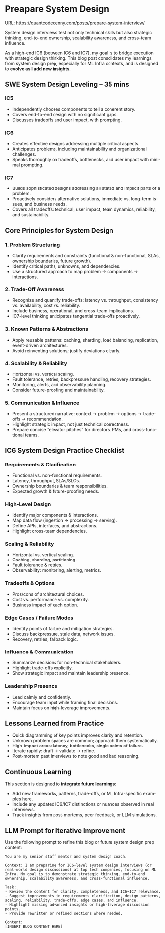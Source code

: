 #+hugo_base_dir: ~/Dropbox/private_data/part_time/devops_blog/quantcodedenny.com
#+language: en
#+AUTHOR: dennyzhang
#+HUGO_TAGS: engineering interview
#+TAGS: Important(i) noexport(n)
#+SEQ_TODO: TODO HALF ASSIGN | DONE CANCELED BYPASS DELEGATE DEFERRED
* Preapare System Design
:PROPERTIES:
:EXPORT_FILE_NAME: prepare-system-interview
:EXPORT_DATE: 2025-10-03
:END:
URL: https://quantcodedenny.com/posts/prepare-system-interview/

System design interviews test not only technical skills but also strategic thinking, end-to-end ownership, scalability awareness, and cross-team influence.

As a high-end IC6 (between IC6 and IC7), my goal is to bridge execution with strategic design thinking. This blog post consolidates my learnings from system design prep, especially for ML Infra contexts, and is designed to **evolve as I add new insights**.
** SWE System Design Leveling – 35 mins
*** IC5
- Independently chooses components to tell a coherent story.
- Covers end-to-end design with no significant gaps.
- Discusses tradeoffs and user impact, with prompting.
*** IC6
- Creates effective designs addressing multiple critical aspects.
- Anticipates problems, including maintainability and organizational challenges.
- Speaks thoroughly on tradeoffs, bottlenecks, and user impact with minimal prompting.
*** IC7
- Builds sophisticated designs addressing all stated and implicit parts of a problem.
- Proactively considers alternative solutions, immediate vs. long-term issues, and business needs.
- Covers all tradeoffs: technical, user impact, team dynamics, reliability, and sustainability.
** Core Principles for System Design
*** 1. Problem Structuring
- Clarify requirements and constraints (functional & non-functional, SLAs, ownership boundaries, future growth).
- Identify critical paths, unknowns, and dependencies.
- Use a structured approach to map problem → components → interactions.
*** 2. Trade-Off Awareness
- Recognize and quantify trade-offs: latency vs. throughput, consistency vs. availability, cost vs. reliability.
- Include business, operational, and cross-team implications.
- IC7-level thinking anticipates tangential trade-offs proactively.
*** 3. Known Patterns & Abstractions
- Apply reusable patterns: caching, sharding, load balancing, replication, event-driven architectures.
- Avoid reinventing solutions; justify deviations clearly.
*** 4. Scalability & Reliability
- Horizontal vs. vertical scaling.
- Fault tolerance, retries, backpressure handling, recovery strategies.
- Monitoring, alerts, and observability planning.
- Consider future-proofing and maintainability.
*** 5. Communication & Influence
- Present a structured narrative: context → problem → options → trade-offs → recommendation.
- Highlight strategic impact, not just technical correctness.
- Prepare concise “elevator pitches” for directors, PMs, and cross-functional teams.
** IC6 System Design Practice Checklist
*** Requirements & Clarification
- Functional vs. non-functional requirements.
- Latency, throughput, SLAs/SLOs.
- Ownership boundaries & team responsibilities.
- Expected growth & future-proofing needs.
*** High-Level Design
- Identify major components & interactions.
- Map data flow (ingestion → processing → serving).
- Define APIs, interfaces, and abstractions.
- Highlight cross-team dependencies.
*** Scaling & Reliability
- Horizontal vs. vertical scaling.
- Caching, sharding, partitioning.
- Fault tolerance & retries.
- Observability: monitoring, alerting, metrics.
*** Tradeoffs & Options
- Pros/cons of architectural choices.
- Cost vs. performance vs. complexity.
- Business impact of each option.
*** Edge Cases / Failure Modes
- Identify points of failure and mitigation strategies.
- Discuss backpressure, stale data, network issues.
- Recovery, retries, fallback logic.
*** Influence & Communication
- Summarize decisions for non-technical stakeholders.
- Highlight trade-offs explicitly.
- Show strategic impact and maintain leadership presence.
*** Leadership Presence
- Lead calmly and confidently.
- Encourage team input while framing final decisions.
- Maintain focus on high-leverage improvements.
** Lessons Learned from Practice
- Quick diagramming of key points improves clarity and retention.
- Unknown problem spaces are common; approach them systematically.
- High-impact areas: latency, bottlenecks, single points of failure.
- Iterate rapidly: draft → validate → refine.
- Post-mortem past interviews to note good and bad reasoning.
** Continuous Learning
This section is designed to **integrate future learnings**:
- Add new frameworks, patterns, trade-offs, or ML Infra-specific examples here.
- Include any updated IC6/IC7 distinctions or nuances observed in real interviews.
- Track insights from post-mortems, peer feedback, or LLM simulations.
** LLM Prompt for Iterative Improvement
Use the following prompt to refine this blog or future system design prep content:

#+BEGIN_SRC
You are my senior staff mentor and system design coach.

Context: I am preparing for IC6-level system design interviews (or real-world design discussions) at top tech companies, focusing on ML Infra. My goal is to demonstrate strategic thinking, end-to-end ownership, scalability awareness, and cross-functional influence.

Task:
- Review the content for clarity, completeness, and IC6→IC7 relevance.
- Suggest improvements in requirements clarification, design patterns, scaling, reliability, trade-offs, edge cases, and influence.
- Highlight missing advanced insights or high-leverage discussion points.
- Provide rewritten or refined sections where needed.

Content:
[INSERT BLOG CONTENT HERE]
#+END_SRC
* Prepare Behavior Interview                                       :noexport:
Behavior/Culture → 练 复用故事库，不现编。

Use STAR (Situation, Task, Action, Result) or PAR (Problem, Action, Result).

Keep answers 2–3 minutes, not 10. Concise shows thoughtfulness.

Don’t drown in context — focus on what you did and why.

Every behavioral answer should hit this mental checklist:

Did I show clarity → ownership → impact → reflection → alignment with culture?
** areas to evaluate
- ability to be proactive
- ability to work in an unstructured env
- communication
- conflict resolutions
- empathy
- growth
- instrinsic motivation
- perservance, works past obastcales
** STAR: situation, task, action, result
** PAR: problem, action, result
